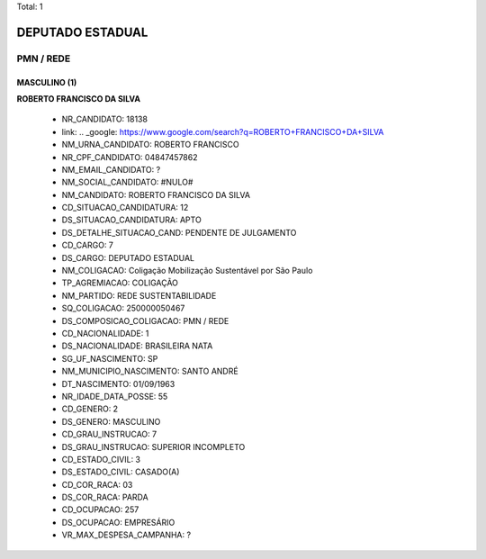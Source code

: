 Total: 1

DEPUTADO ESTADUAL
=================

PMN / REDE
----------

MASCULINO (1)
.............

**ROBERTO FRANCISCO DA SILVA**

  - NR_CANDIDATO: 18138
  - link: .. _google: https://www.google.com/search?q=ROBERTO+FRANCISCO+DA+SILVA
  - NM_URNA_CANDIDATO: ROBERTO FRANCISCO 
  - NR_CPF_CANDIDATO: 04847457862
  - NM_EMAIL_CANDIDATO: ?
  - NM_SOCIAL_CANDIDATO: #NULO#
  - NM_CANDIDATO: ROBERTO FRANCISCO DA SILVA
  - CD_SITUACAO_CANDIDATURA: 12
  - DS_SITUACAO_CANDIDATURA: APTO
  - DS_DETALHE_SITUACAO_CAND: PENDENTE DE JULGAMENTO
  - CD_CARGO: 7
  - DS_CARGO: DEPUTADO ESTADUAL
  - NM_COLIGACAO: Coligação Mobilização Sustentável por São Paulo
  - TP_AGREMIACAO: COLIGAÇÃO
  - NM_PARTIDO: REDE SUSTENTABILIDADE
  - SQ_COLIGACAO: 250000050467
  - DS_COMPOSICAO_COLIGACAO: PMN / REDE
  - CD_NACIONALIDADE: 1
  - DS_NACIONALIDADE: BRASILEIRA NATA
  - SG_UF_NASCIMENTO: SP
  - NM_MUNICIPIO_NASCIMENTO: SANTO ANDRÉ
  - DT_NASCIMENTO: 01/09/1963
  - NR_IDADE_DATA_POSSE: 55
  - CD_GENERO: 2
  - DS_GENERO: MASCULINO
  - CD_GRAU_INSTRUCAO: 7
  - DS_GRAU_INSTRUCAO: SUPERIOR INCOMPLETO
  - CD_ESTADO_CIVIL: 3
  - DS_ESTADO_CIVIL: CASADO(A)
  - CD_COR_RACA: 03
  - DS_COR_RACA: PARDA
  - CD_OCUPACAO: 257
  - DS_OCUPACAO: EMPRESÁRIO
  - VR_MAX_DESPESA_CAMPANHA: ?

